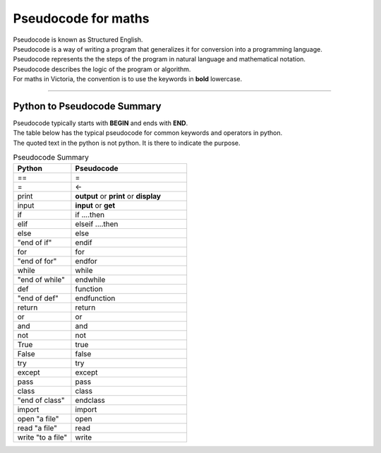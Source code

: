 ==========================
Pseudocode for maths
==========================

| Pseudocode is known as Structured English.
| Pseudocode is a way of writing a program that generalizes it for conversion into a programming language.  
| Pseudocode represents the the steps of the program in natural language and mathematical notation.
| Pseudocode describes the logic of the program or algorithm.

| For maths in Victoria, the convention is to use the keywords in **bold** lowercase.



----

Python to Pseudocode Summary
----------------------------------

| Pseudocode typically starts with **BEGIN** and ends with **END**.
| The table below has the typical pseudocode for common keywords and operators in python.
| The quoted text in the python is not python. It is there to indicate the purpose.

.. list-table:: Pseudocode Summary
	:widths: 125 250
	:header-rows: 1

	* - Python
	  - Pseudocode
	* - ==
	  - =
	* - =
	  - <-
	* - print
	  - **output** or **print** or **display**
	* - input 
	  - **input** or **get**           
	* - if
	  - if ....then
	* - elif 
	  - elseif   ....then
	* - else 
	  - else
	* - "end of if"
	  - endif
	* - for
	  - for
	* - "end of for"
	  - endfor
	* - while 
	  - while
	* - "end of while"
	  - endwhile
	* - def 
	  - function
	* - "end of def" 
	  - endfunction
	* - return 
	  - return 
	* - or 
	  - or 
	* - and 
	  - and 
	* - not 
	  - not 
	* - True 
	  - true 
	* - False 
	  - false 
	* - try 
	  - try
	* - except 
	  - except
	* - pass 
	  - pass   
	* - class 
	  - class
	* - "end of class"
	  - endclass
	* - import 
	  - import   
	* - open "a file"
	  - open  
	* - read "a file"
	  - read  
	* - write "to a file"
	  - write

